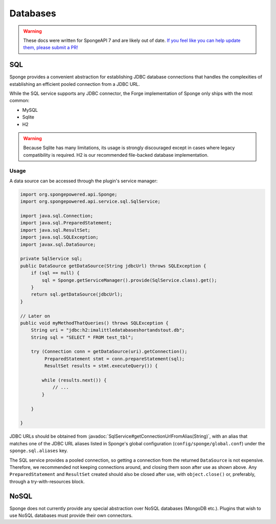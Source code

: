 =========
Databases
=========

.. warning::
    These docs were written for SpongeAPI 7 and are likely out of date. 
    `If you feel like you can help update them, please submit a PR! <https://github.com/SpongePowered/SpongeDocs>`__

.. javadoc-import::
    java.lang.String
    org.spongepowered.api.service.sql.SqlService

SQL
---
Sponge provides a convenient abstraction for establishing JDBC database connections that handles the complexities of
establishing an efficient pooled connection from a JDBC URL.

While the SQL service supports any JDBC connector, the Forge implementation of Sponge only ships with the most common:

- MySQL
- Sqlite
- H2

.. warning::
    Because Sqlite has many limitations, its usage is strongly discouraged except in cases where legacy compatibility
    is required. H2 is our recommended file-backed database implementation.

Usage
~~~~~

A data source can be accessed through the plugin's service manager:

.. code-block:: java

    import org.spongepowered.api.Sponge;
    import org.spongepowered.api.service.sql.SqlService;

    import java.sql.Connection;
    import java.sql.PreparedStatement;
    import java.sql.ResultSet;
    import java.sql.SQLException;
    import javax.sql.DataSource;

    private SqlService sql;
    public DataSource getDataSource(String jdbcUrl) throws SQLException {
        if (sql == null) {
            sql = Sponge.getServiceManager().provide(SqlService.class).get();
        }
        return sql.getDataSource(jdbcUrl);
    }

    // Later on
    public void myMethodThatQueries() throws SQLException {
        String uri = "jdbc:h2:imalittledatabaseshortandstout.db";
        String sql = "SELECT * FROM test_tbl";

        try (Connection conn = getDataSource(uri).getConnection();
             PreparedStatement stmt = conn.prepareStatement(sql);
             ResultSet results = stmt.executeQuery()) {

            while (results.next()) {
                // ...
            }

        }

    }

JDBC URLs should be obtained from :javadoc:`SqlService#getConnectionUrlFromAlias(String)`, with an alias that
matches one of the JDBC URL aliases listed in Sponge's global configuration (``config/sponge/global.conf``)
under the ``sponge.sql.aliases`` key.

The SQL service provides a pooled connection, so getting a connection from the returned ``DataSource``
is not expensive. Therefore, we recommended not keeping connections around, and closing them soon after use as shown
above.  Any ``PreparedStatement`` and ``ResultSet`` created should also be closed after use, with ``object.close()``
or, preferably, through a try-with-resources block.

NoSQL
-----
Sponge does not currently provide any special abstraction over NoSQL databases (MongoDB etc.). Plugins that wish to use
NoSQL databases must provide their own connectors.
